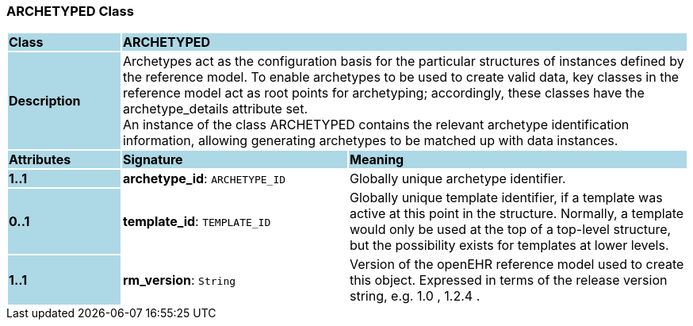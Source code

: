 === ARCHETYPED Class

[cols="^1,2,3"]
|===
|*Class*
{set:cellbgcolor:lightblue}
2+^|*ARCHETYPED*

|*Description*
{set:cellbgcolor:lightblue}
2+|Archetypes act as the configuration basis for the particular structures of instances defined by the reference model. To enable archetypes to be used to create valid data, key classes in the reference model act as  root  points for archetyping; accordingly, these classes have the archetype_details attribute set.  +
An instance of the class ARCHETYPED contains the relevant archetype identification information, allowing generating archetypes to be matched up with data instances.
{set:cellbgcolor!}

|*Attributes*
{set:cellbgcolor:lightblue}
^|*Signature*
^|*Meaning*

|*1..1*
{set:cellbgcolor:lightblue}
|*archetype_id*: `ARCHETYPE_ID`
{set:cellbgcolor!}
|Globally unique archetype identifier. 

|*0..1*
{set:cellbgcolor:lightblue}
|*template_id*: `TEMPLATE_ID`
{set:cellbgcolor!}
|Globally unique template identifier, if a template was active at this point in the structure. Normally, a template would only be used at the top of a top-level structure, but the possibility exists for templates at lower levels. 

|*1..1*
{set:cellbgcolor:lightblue}
|*rm_version*: `String`
{set:cellbgcolor!}
|Version of the openEHR reference model used to create this object. Expressed in terms of the release version string, e.g.  1.0 ,  1.2.4 .
|===

